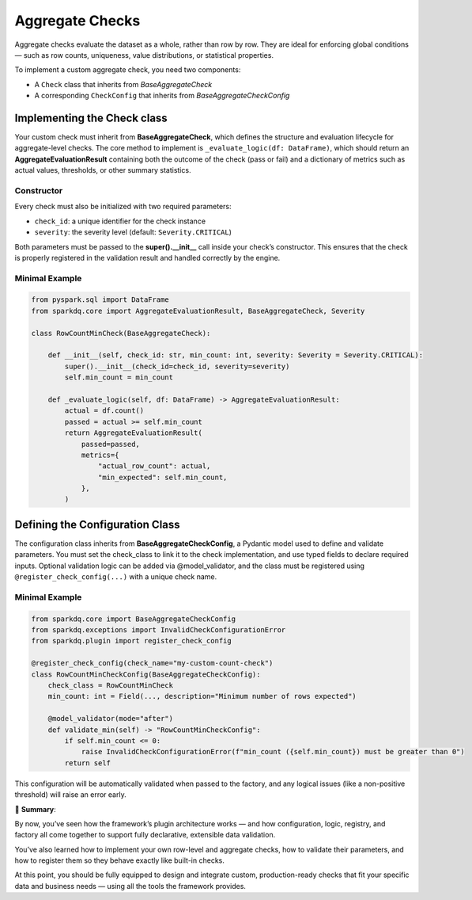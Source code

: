 Aggregate Checks
================

Aggregate checks evaluate the dataset as a whole, rather than row by row.  
They are ideal for enforcing global conditions — such as row counts, uniqueness, value distributions, or statistical properties.

To implement a custom aggregate check, you need two components:

* A ``Check`` class that inherits from `BaseAggregateCheck`  
* A corresponding ``CheckConfig`` that inherits from `BaseAggregateCheckConfig`

Implementing the Check class
----------------------------

Your custom check must inherit from **BaseAggregateCheck**, which defines the structure and evaluation
lifecycle for aggregate-level checks. The core method to implement is ``_evaluate_logic(df: DataFrame)``,
which should return an **AggregateEvaluationResult** containing both the outcome of the check (pass or fail)
and a dictionary of metrics such as actual values, thresholds, or other summary statistics.


Constructor
^^^^^^^^^^^

Every check must also be initialized with two required parameters:

- ``check_id``: a unique identifier for the check instance
- ``severity``: the severity level (default: ``Severity.CRITICAL``)

Both parameters must be passed to the **super().__init__** call inside your check’s constructor.  
This ensures that the check is properly registered in the validation result and handled correctly by the engine.


Minimal Example
^^^^^^^^^^^^^^^

.. code-block:: python

   from pyspark.sql import DataFrame
   from sparkdq.core import AggregateEvaluationResult, BaseAggregateCheck, Severity

   class RowCountMinCheck(BaseAggregateCheck):

       def __init__(self, check_id: str, min_count: int, severity: Severity = Severity.CRITICAL):
           super().__init__(check_id=check_id, severity=severity)
           self.min_count = min_count

       def _evaluate_logic(self, df: DataFrame) -> AggregateEvaluationResult:
           actual = df.count()
           passed = actual >= self.min_count
           return AggregateEvaluationResult(
               passed=passed,
               metrics={
                   "actual_row_count": actual,
                   "min_expected": self.min_count,
               },
           )

Defining the Configuration Class
--------------------------------

The configuration class inherits from **BaseAggregateCheckConfig**, a Pydantic model used to define and
validate parameters. You must set the check_class to link it to the check implementation, and use typed
fields to declare required inputs. Optional validation logic can be added via @model_validator, and the
class must be registered using ``@register_check_config(...)`` with a unique check name.

Minimal Example
^^^^^^^^^^^^^^^

.. code-block:: python

   from sparkdq.core import BaseAggregateCheckConfig
   from sparkdq.exceptions import InvalidCheckConfigurationError
   from sparkdq.plugin import register_check_config

   @register_check_config(check_name="my-custom-count-check")
   class RowCountMinCheckConfig(BaseAggregateCheckConfig):
       check_class = RowCountMinCheck
       min_count: int = Field(..., description="Minimum number of rows expected")

       @model_validator(mode="after")
       def validate_min(self) -> "RowCountMinCheckConfig":
           if self.min_count <= 0:
               raise InvalidCheckConfigurationError(f"min_count ({self.min_count}) must be greater than 0")
           return self

This configuration will be automatically validated when passed to the factory, and any logical issues
(like a non-positive threshold) will raise an error early.


.. raw:: html

   <hr>

🚀 **Summary**:

By now, you’ve seen how the framework’s plugin architecture works — and how configuration, logic, registry, and factory all come together to support fully declarative, extensible data validation.

You’ve also learned how to implement your own row-level and aggregate checks, how to validate their parameters, and how to register them so they behave exactly like built-in checks.

At this point, you should be fully equipped to design and integrate custom, production-ready checks that fit your specific data and business needs — using all the tools the framework provides.
